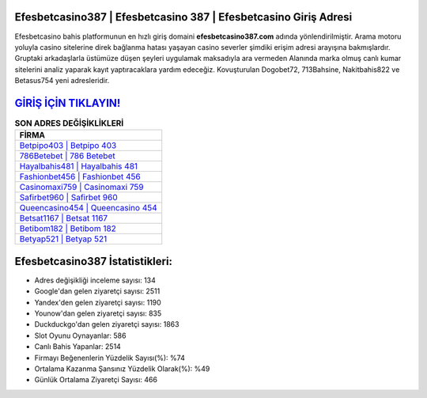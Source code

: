 ﻿Efesbetcasino387 | Efesbetcasino 387 | Efesbetcasino Giriş Adresi
===================================

.. image:: images/efesbetcasino-giris.jpg
   :width: 600
   
Efesbetcasino bahis platformunun en hızlı giriş domaini **efesbetcasino387.com** adında yönlendirilmiştir. Arama motoru yoluyla casino sitelerine direk bağlanma hatası yaşayan casino severler şimdiki erişim adresi arayışına bakmışlardır. Gruptaki arkadaşlarla üstümüze düşen şeyleri uygulamak maksadıyla ara vermeden Alanında marka olmuş  canlı kumar sitelerini analiz yaparak kayıt yaptıracaklara yardım edeceğiz. Kovuşturulan Dogobet72, 713Bahsine, Nakitbahis822 ve Betasus754 yeni adresleridir.

`GİRİŞ İÇİN TIKLAYIN! <https://uclck.me/gonow>`_
==============

.. list-table:: **SON ADRES DEĞİŞİKLİKLERİ**
   :widths: 100
   :header-rows: 1

   * - FİRMA
   * - `Betpipo403 | Betpipo 403 <betpipo403-betpipo-403-betpipo-giris-adresi.html>`_
   * - `786Betebet | 786 Betebet <786betebet-786-betebet-betebet-giris-adresi.html>`_
   * - `Hayalbahis481 | Hayalbahis 481 <hayalbahis481-hayalbahis-481-hayalbahis-giris-adresi.html>`_	 
   * - `Fashionbet456 | Fashionbet 456 <fashionbet456-fashionbet-456-fashionbet-giris-adresi.html>`_	 
   * - `Casinomaxi759 | Casinomaxi 759 <casinomaxi759-casinomaxi-759-casinomaxi-giris-adresi.html>`_ 
   * - `Safirbet960 | Safirbet 960 <safirbet960-safirbet-960-safirbet-giris-adresi.html>`_
   * - `Queencasino454 | Queencasino 454 <queencasino454-queencasino-454-queencasino-giris-adresi.html>`_	 
   * - `Betsat1167 | Betsat 1167 <betsat1167-betsat-1167-betsat-giris-adresi.html>`_
   * - `Betibom182 | Betibom 182 <betibom182-betibom-182-betibom-giris-adresi.html>`_
   * - `Betyap521 | Betyap 521 <betyap521-betyap-521-betyap-giris-adresi.html>`_
	 
Efesbetcasino387 İstatistikleri:
===================================	 
* Adres değişikliği inceleme sayısı: 134
* Google'dan gelen ziyaretçi sayısı: 2511
* Yandex'den gelen ziyaretçi sayısı: 1190
* Younow'dan gelen ziyaretçi sayısı: 835
* Duckduckgo'dan gelen ziyaretçi sayısı: 1863
* Slot Oyunu Oynayanlar: 586
* Canlı Bahis Yapanlar: 2514
* Firmayı Beğenenlerin Yüzdelik Sayısı(%): %74
* Ortalama Kazanma Şansınız Yüzdelik Olarak(%): %49
* Günlük Ortalama Ziyaretçi Sayısı: 466
